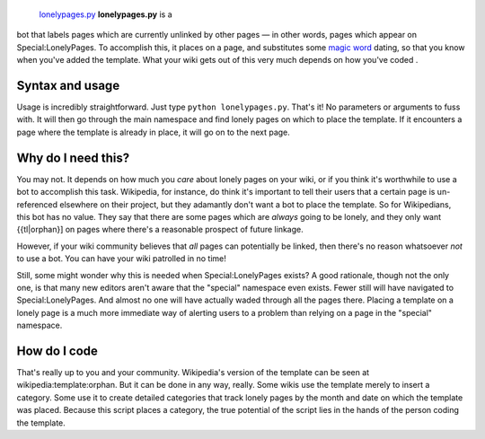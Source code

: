  `lonelypages.py <category:Pywikibot scripts>`__ **lonelypages.py** is a
bot that labels pages which are currently unlinked by other pages — in
other words, pages which appear on Special:LonelyPages. To accomplish
this, it places on a page, and substitutes some `magic
word <magic word>`__ dating, so that you know when you've added the
template. What your wiki gets out of this very much depends on how
you've coded .

Syntax and usage
----------------

Usage is incredibly straightforward. Just type
``python lonelypages.py``. That's it! No parameters or arguments to fuss
with. It will then go through the main namespace and find lonely pages
on which to place the template. If it encounters a page where the
template is already in place, it will go on to the next page.

Why do I need this?
-------------------

You may not. It depends on how much you *care* about lonely pages on
your wiki, or if you think it's worthwhile to use a bot to accomplish
this task. Wikipedia, for instance, do think it's important to tell
their users that a certain page is un-referenced elsewhere on their
project, but they adamantly don't want a bot to place the template. So
for Wikipedians, this bot has no value. They say that there are some
pages which are *always* going to be lonely, and they only want
{{tl\|orphan}] on pages where there's a reasonable prospect of future
linkage.

However, if your wiki community believes that *all* pages can
potentially be linked, then there's no reason whatsoever *not* to use a
bot. You can have your wiki patrolled in no time!

Still, some might wonder why this is needed when Special:LonelyPages
exists? A good rationale, though not the only one, is that many new
editors aren't aware that the "special" namespace even exists. Fewer
still will have navigated to Special:LonelyPages. And almost no one will
have actually waded through all the pages there. Placing a template on a
lonely page is a much more immediate way of alerting users to a problem
than relying on a page in the "special" namespace.

How do I code 
--------------

That's really up to you and your community. Wikipedia's version of the
template can be seen at wikipedia:template:orphan. But it can be done in
any way, really. Some wikis use the template merely to insert a
category. Some use it to create detailed categories that track lonely
pages by the month and date on which the template was placed. Because
this script places a category, the true potential of the script lies in
the hands of the person coding the template.
